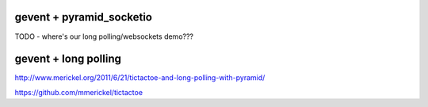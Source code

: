 gevent + pyramid_socketio
+++++++++++++++++++++++++

TODO - where's our long polling/websockets demo???

gevent + long polling
+++++++++++++++++++++

http://www.merickel.org/2011/6/21/tictactoe-and-long-polling-with-pyramid/

https://github.com/mmerickel/tictactoe
